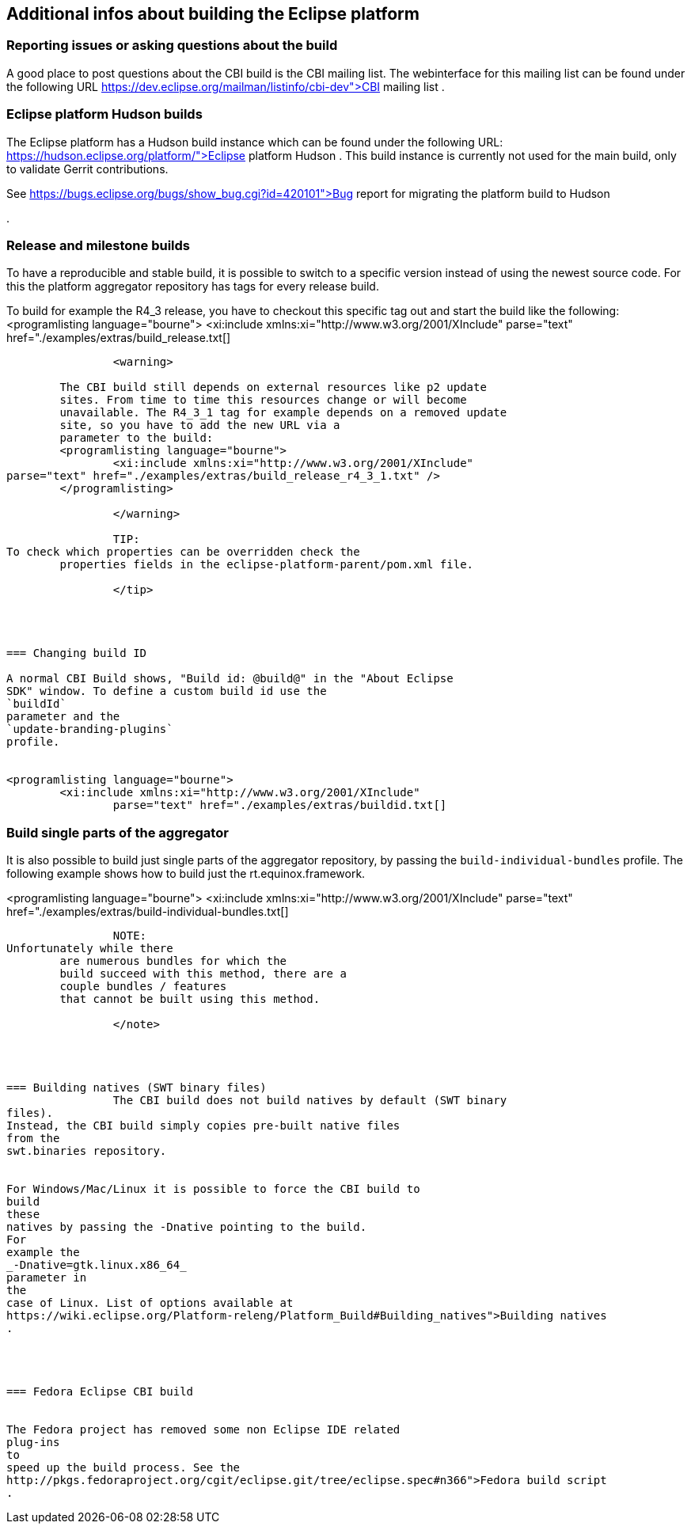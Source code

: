 == Additional infos about building the Eclipse platform

=== Reporting issues or asking questions about the build
		
A good place to post questions about the CBI build is the CBI mailing
list. The webinterface for this mailing list can be found under the
following URL
https://dev.eclipse.org/mailman/listinfo/cbi-dev">CBI mailing list
.
		
	

=== Eclipse platform Hudson builds
		
The Eclipse platform has a Hudson build instance which can be found
under the following URL:
https://hudson.eclipse.org/platform/">Eclipse platform Hudson
. This build instance is currently not used for the main build, only
to validate Gerrit contributions.

		
		
See
https://bugs.eclipse.org/bugs/show_bug.cgi?id=420101">Bug report for migrating the platform build to
	Hudson

.
		
	



=== Release and milestone builds
		

To have a reproducible and stable build, it is possible to
switch to
a specific version instead of using the newest source code.
For this
the platform aggregator repository has tags for every
release
build.
		
		
To build for example the R4_3 release, you have to checkout this
specific tag out and
start the build like the following:
<programlisting language="bourne">
	<xi:include xmlns:xi="http://www.w3.org/2001/XInclude"
		parse="text" href="./examples/extras/build_release.txt[]
----
		
		<warning>

	The CBI build still depends on external resources like p2 update
	sites. From time to time this resources change or will become
	unavailable. The R4_3_1 tag for example depends on a removed update
	site, so you have to add the new URL via a
	parameter to the build:
	<programlisting language="bourne">
		<xi:include xmlns:xi="http://www.w3.org/2001/XInclude"
parse="text" href="./examples/extras/build_release_r4_3_1.txt" />
	</programlisting>

		</warning>

		TIP:
To check which properties can be overridden check the
	properties fields in the eclipse-platform-parent/pom.xml file.

		</tip>

	


=== Changing build ID
		
A normal CBI Build shows, "Build id: @build@" in the "About Eclipse
SDK" window. To define a custom build id use the
`buildId`
parameter and the
`update-branding-plugins`
profile.
		
		
<programlisting language="bourne">
	<xi:include xmlns:xi="http://www.w3.org/2001/XInclude"
		parse="text" href="./examples/extras/buildid.txt[]
----
		

	


=== Build single parts of the aggregator
		
It is also possible to build just single parts of the aggregator
repository, by passing the
`build-individual-bundles`
profile.
The following example shows how to build just the
rt.equinox.framework.
		
		
<programlisting language="bourne">
	<xi:include xmlns:xi="http://www.w3.org/2001/XInclude"
		parse="text" href="./examples/extras/build-individual-bundles.txt[]
----
		

		NOTE:
Unfortunately while there
	are numerous bundles for which the
	build succeed with this method, there are a
	couple bundles / features
	that cannot be built using this method.

		</note>
	



=== Building natives (SWT binary files)
		The CBI build does not build natives by default (SWT binary
files).
Instead, the CBI build simply copies pre-built native files
from the
swt.binaries repository.
		
		
For Windows/Mac/Linux it is possible to force the CBI build to
build
these
natives by passing the -Dnative pointing to the build.
For
example the
_-Dnative=gtk.linux.x86_64_
parameter in
the
case of Linux. List of options available at
https://wiki.eclipse.org/Platform-releng/Platform_Build#Building_natives">Building natives
.
		

	

=== Fedora Eclipse CBI build

		
The Fedora project has removed some non Eclipse IDE related
plug-ins
to
speed up the build process. See the
http://pkgs.fedoraproject.org/cgit/eclipse.git/tree/eclipse.spec#n366">Fedora build script
.
		

	

